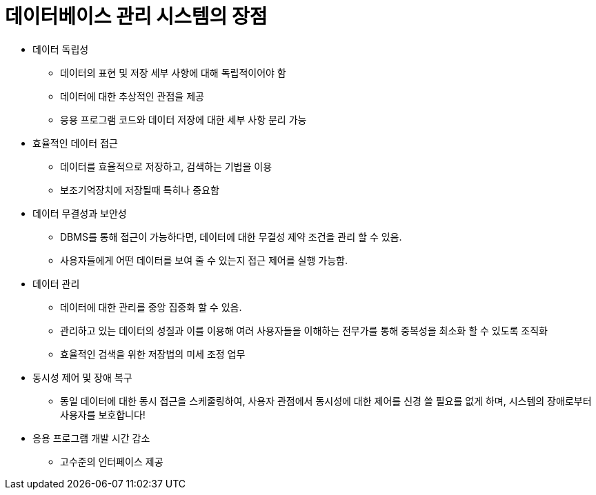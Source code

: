 = 데이터베이스 관리 시스템의 장점

* 데이터 독립성
** 데이터의 표현 및 저장 세부 사항에 대해 독립적이어야 함
** 데이터에 대한 추상적인 관점을 제공
** 응용 프로그램 코드와 데이터 저장에 대한 세부 사항 분리 가능

* 효율적인 데이터 접근
** 데이터를 효율적으로 저장하고, 검색하는 기법을 이용
** 보조기억장치에 저장될때 특히나 중요함

* 데이터 무결성과 보안성
** DBMS를 통해 접근이 가능하다면, 데이터에 대한 무결성 제약 조건을 관리 할 수 있음.
** 사용자들에게 어떤 데이터를 보여 줄 수 있는지 접근 제어를 실행 가능함.

* 데이터 관리
** 데이터에 대한 관리를 중앙 집중화 할 수 있음.
** 관리하고 있는 데이터의 성질과 이를 이용해 여러 사용자들을 이해하는 전무가를 통해 중복성을 최소화 할 수 있도록 조직화
** 효율적인 검색을 위한 저장법의 미세 조정 업무

* 동시성 제어 및 장애 복구
- 동일 데이터에 대한 동시 접근을 스케줄링하여, 사용자 관점에서 동시성에 대한 제어를 신경 쓸 필요를 없게 하며, 시스템의 장애로부터 사용자를 보호합니다!
* 응용 프로그램 개발 시간 감소

- 고수준의 인터페이스 제공